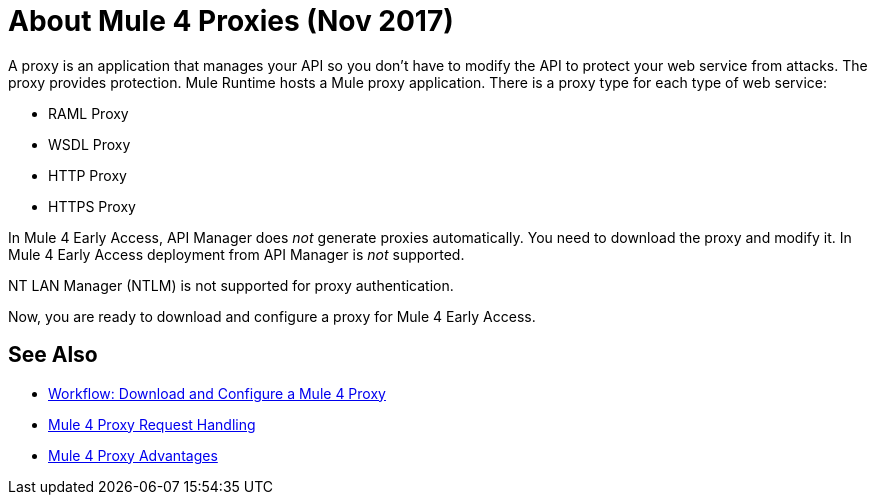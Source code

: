 = About Mule 4 Proxies (Nov 2017)

A proxy is an application that manages your API so you don't have to modify the API to protect your web service from attacks. The proxy provides protection. Mule Runtime hosts a Mule proxy application. There is a proxy type for each type of web service:

* RAML Proxy
* WSDL Proxy
* HTTP Proxy
* HTTPS Proxy

In Mule 4 Early Access, API Manager does _not_ generate proxies automatically. You need to download the proxy and modify it. In Mule 4 Early Access deployment from API Manager is _not_ supported. 

NT LAN Manager (NTLM) is not supported for proxy authentication.

Now, you are ready to download and configure a proxy for Mule 4 Early Access.

== See Also

* link:/api-manager/workflow-download-configure-4-proxy[Workflow: Download and Configure a Mule 4 Proxy]
* link:/api-manager/wsdl-raml-http-proxy-reference[Mule 4 Proxy Request Handling]
* link:/api-manager/proxy-advantages[Mule 4 Proxy Advantages]





